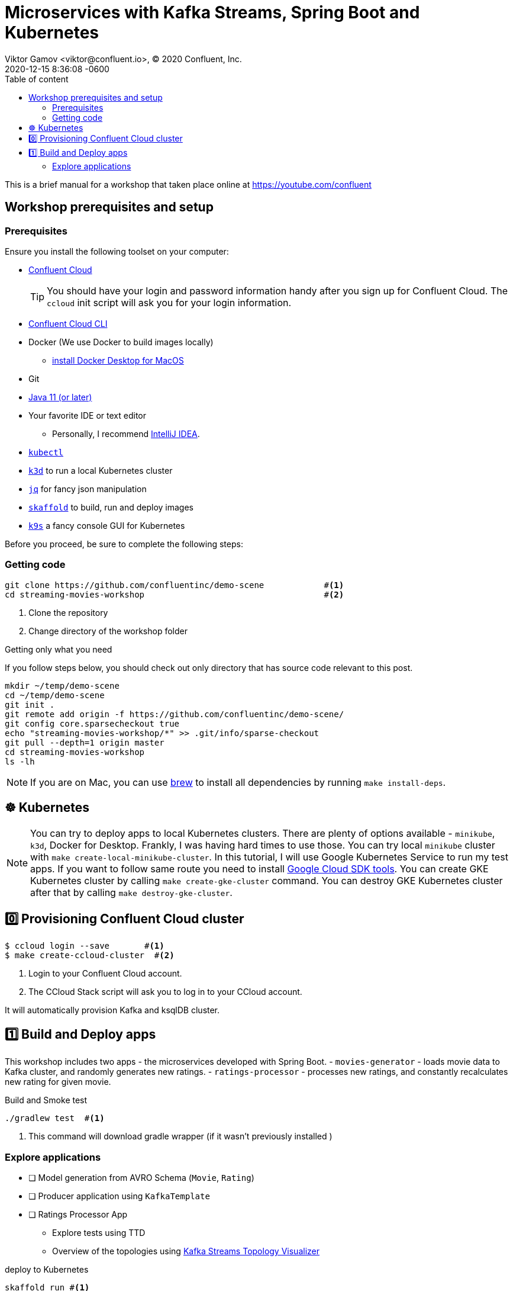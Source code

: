 = Microservices with Kafka Streams, Spring Boot and Kubernetes
Viktor Gamov <viktor@confluent.io>, © 2020 Confluent, Inc.
2020-12-15
:revdate: 2020-12-15 8:36:08 -0600
:linkattrs:
:ast: &ast;
:y: &#10003;
:n: &#10008;
:y: icon:check-sign[role="green"]
:n: icon:check-minus[role="red"]
:c: icon:file-text-alt[role="blue"]
:toc: auto
:toc-placement: auto
:toc-position: auto
:toc-title: Table of content
:toclevels: 3
:idprefix:
:idseparator: -
:sectanchors:
:icons: font
:source-highlighter: highlight.js
:highlightjs-theme: idea
:experimental:

This is a brief manual for a workshop that taken place online at https://youtube.com/confluent

toc::[]

== Workshop prerequisites and setup

=== Prerequisites

Ensure you install the following toolset on your computer:

* https://confluent.cloud[Confluent Cloud]
+

TIP: You should have your login and password information handy after you sign up for Confluent Cloud.
The `ccloud` init script will ask you for your login information.

* https://docs.confluent.io/current/cloud/cli/install.html[Confluent Cloud CLI]
* Docker (We use Docker to build images locally)
** https://docs.docker.com/docker-for-mac/install/[install Docker Desktop for MacOS]
* Git
* https://jdk.dev[Java 11 (or later)]
* Your favorite IDE or text editor
** Personally, I recommend https://www.jetbrains.com/idea/[IntelliJ IDEA].
* https://kubernetes.io/docs/tasks/tools/install-kubectl/[`kubectl`] 
* https://k3d.io[`k3d`] to run a local Kubernetes cluster
* https://stedolan.github.io/jq/[`jq`] for fancy json manipulation 
* https://skaffold.dev[`skaffold`] to build, run and deploy images
* https://k9scli.io[`k9s`] a fancy console GUI for Kubernetes

Before you proceed, be sure to complete the following steps:

===  Getting code

[source,shell script]
----
git clone https://github.com/confluentinc/demo-scene            #<1>
cd streaming-movies-workshop                                    #<2>
----
<1> Clone the repository
<2> Change directory of the workshop folder

.Getting only what you need
****
If you follow steps below, you should check out only directory that has source code relevant to this post.

[source, shell script]
----
mkdir ~/temp/demo-scene
cd ~/temp/demo-scene
git init .
git remote add origin -f https://github.com/confluentinc/demo-scene/
git config core.sparsecheckout true
echo "streaming-movies-workshop/*" >> .git/info/sparse-checkout
git pull --depth=1 origin master
cd streaming-movies-workshop
ls -lh
----
// http://scriptedonachip.com/git-sparse-checkout
****

NOTE: If you are on Mac, you can use https://brew.sh[brew] to install all dependencies by running `make install-deps`.

== ☸️ Kubernetes

NOTE: You can try to deploy apps to local Kubernetes clusters.
There are plenty of options available - `minikube`, `k3d`, Docker for Desktop.
Frankly, I was having hard times to use those.
You can try local `minikube` cluster with `make create-local-minikube-cluster`.
In this tutorial, I will use Google Kubernetes Service to run my test apps.
If you want to follow same route you need to install https://cloud.google.com/sdk/docs/install[Google Cloud SDK tools].
You can create GKE Kubernetes cluster by calling `make create-gke-cluster` command.
You can destroy GKE Kubernetes cluster after that by calling `make destroy-gke-cluster`.

== 0️⃣ Provisioning Confluent Cloud cluster

[source,shell script]
----
$ ccloud login --save       #<1>
$ make create-ccloud-cluster  #<2>
----
<1> Login to your Confluent Cloud account.
<2> The CCloud Stack script will ask you to log in to your CCloud account.

It will automatically provision Kafka and ksqlDB cluster.

== 1️⃣ Build and Deploy apps

This workshop includes two apps - the microservices developed with Spring Boot.
- `movies-generator` - loads movie data to Kafka cluster, and randomly generates new ratings.
- `ratings-processor` - processes new ratings, and constantly recalculates new rating for given movie. 

[source,shell script]
.Build and Smoke test
----
./gradlew test  #<1>
----
<1> This command will download gradle wrapper (if it wasn't previously installed )

=== Explore applications

* [ ] Model generation from AVRO Schema (`Movie`, `Rating`)
* [ ] Producer application using `KafkaTemplate`
* [ ] Ratings Processor App
** Explore tests using TTD
** Overview of the topologies using https://zz85.github.io/kafka-streams-viz/[Kafka Streams Topology Visualizer]

[source,shell script]
.deploy to Kubernetes
----
skaffold run #<1>
----
<1> This command will build images for 


